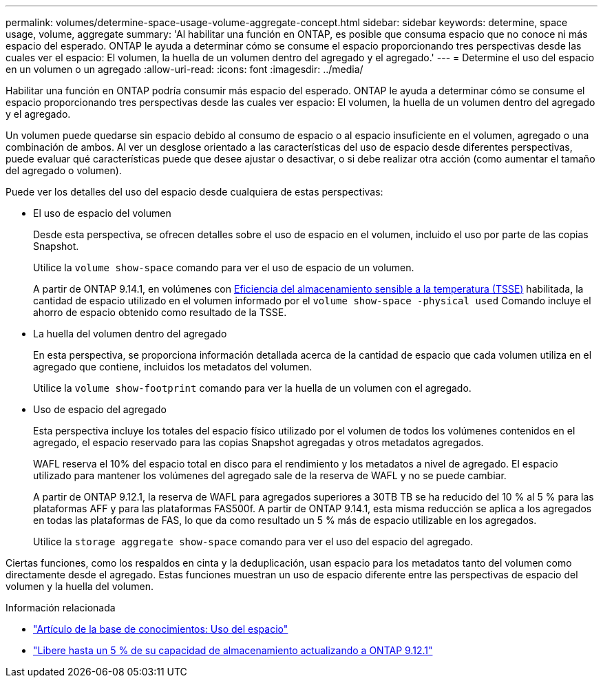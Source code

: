---
permalink: volumes/determine-space-usage-volume-aggregate-concept.html 
sidebar: sidebar 
keywords: determine, space usage, volume, aggregate 
summary: 'Al habilitar una función en ONTAP, es posible que consuma espacio que no conoce ni más espacio del esperado. ONTAP le ayuda a determinar cómo se consume el espacio proporcionando tres perspectivas desde las cuales ver el espacio: El volumen, la huella de un volumen dentro del agregado y el agregado.' 
---
= Determine el uso del espacio en un volumen o un agregado
:allow-uri-read: 
:icons: font
:imagesdir: ../media/


[role="lead"]
Habilitar una función en ONTAP podría consumir más espacio del esperado. ONTAP le ayuda a determinar cómo se consume el espacio proporcionando tres perspectivas desde las cuales ver espacio: El volumen, la huella de un volumen dentro del agregado y el agregado.

Un volumen puede quedarse sin espacio debido al consumo de espacio o al espacio insuficiente en el volumen, agregado o una combinación de ambos. Al ver un desglose orientado a las características del uso de espacio desde diferentes perspectivas, puede evaluar qué características puede que desee ajustar o desactivar, o si debe realizar otra acción (como aumentar el tamaño del agregado o volumen).

Puede ver los detalles del uso del espacio desde cualquiera de estas perspectivas:

* El uso de espacio del volumen
+
Desde esta perspectiva, se ofrecen detalles sobre el uso de espacio en el volumen, incluido el uso por parte de las copias Snapshot.

+
Utilice la `volume show-space` comando para ver el uso de espacio de un volumen.

+
A partir de ONTAP 9.14.1, en volúmenes con xref:enable-temperature-sensitive-efficiency-concept.html[Eficiencia del almacenamiento sensible a la temperatura (TSSE)] habilitada, la cantidad de espacio utilizado en el volumen informado por el `volume show-space -physical used` Comando incluye el ahorro de espacio obtenido como resultado de la TSSE.

* La huella del volumen dentro del agregado
+
En esta perspectiva, se proporciona información detallada acerca de la cantidad de espacio que cada volumen utiliza en el agregado que contiene, incluidos los metadatos del volumen.

+
Utilice la `volume show-footprint` comando para ver la huella de un volumen con el agregado.

* Uso de espacio del agregado
+
Esta perspectiva incluye los totales del espacio físico utilizado por el volumen de todos los volúmenes contenidos en el agregado, el espacio reservado para las copias Snapshot agregadas y otros metadatos agregados.

+
WAFL reserva el 10% del espacio total en disco para el rendimiento y los metadatos a nivel de agregado.  El espacio utilizado para mantener los volúmenes del agregado sale de la reserva de WAFL y no se puede cambiar.

+
A partir de ONTAP 9.12.1, la reserva de WAFL para agregados superiores a 30TB TB se ha reducido del 10 % al 5 % para las plataformas AFF y para las plataformas FAS500f.  A partir de ONTAP 9.14.1, esta misma reducción se aplica a los agregados en todas las plataformas de FAS, lo que da como resultado un 5 % más de espacio utilizable en los agregados.

+
Utilice la `storage aggregate show-space` comando para ver el uso del espacio del agregado.



Ciertas funciones, como los respaldos en cinta y la deduplicación, usan espacio para los metadatos tanto del volumen como directamente desde el agregado. Estas funciones muestran un uso de espacio diferente entre las perspectivas de espacio del volumen y la huella del volumen.

.Información relacionada
* link:https://kb.netapp.com/Advice_and_Troubleshooting/Data_Storage_Software/ONTAP_OS/Space_Usage["Artículo de la base de conocimientos: Uso del espacio"]
* link:https://www.netapp.com/blog/free-up-storage-capacity-upgrade-ontap/["Libere hasta un 5 % de su capacidad de almacenamiento actualizando a ONTAP 9.12.1"]

